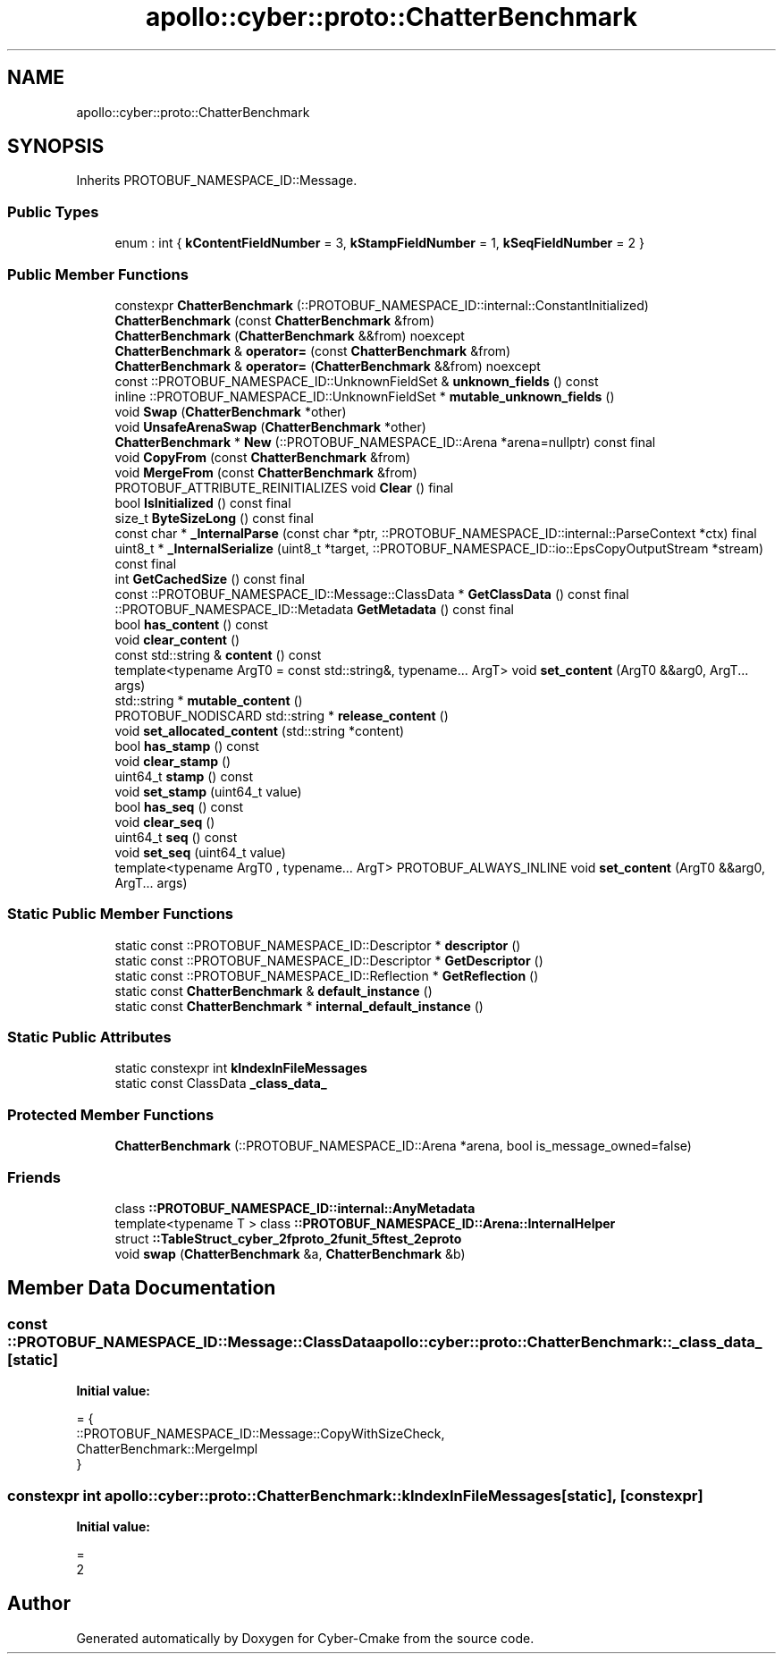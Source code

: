 .TH "apollo::cyber::proto::ChatterBenchmark" 3 "Sun Sep 3 2023" "Version 8.0" "Cyber-Cmake" \" -*- nroff -*-
.ad l
.nh
.SH NAME
apollo::cyber::proto::ChatterBenchmark
.SH SYNOPSIS
.br
.PP
.PP
Inherits PROTOBUF_NAMESPACE_ID::Message\&.
.SS "Public Types"

.in +1c
.ti -1c
.RI "enum : int { \fBkContentFieldNumber\fP = 3, \fBkStampFieldNumber\fP = 1, \fBkSeqFieldNumber\fP = 2 }"
.br
.in -1c
.SS "Public Member Functions"

.in +1c
.ti -1c
.RI "constexpr \fBChatterBenchmark\fP (::PROTOBUF_NAMESPACE_ID::internal::ConstantInitialized)"
.br
.ti -1c
.RI "\fBChatterBenchmark\fP (const \fBChatterBenchmark\fP &from)"
.br
.ti -1c
.RI "\fBChatterBenchmark\fP (\fBChatterBenchmark\fP &&from) noexcept"
.br
.ti -1c
.RI "\fBChatterBenchmark\fP & \fBoperator=\fP (const \fBChatterBenchmark\fP &from)"
.br
.ti -1c
.RI "\fBChatterBenchmark\fP & \fBoperator=\fP (\fBChatterBenchmark\fP &&from) noexcept"
.br
.ti -1c
.RI "const ::PROTOBUF_NAMESPACE_ID::UnknownFieldSet & \fBunknown_fields\fP () const"
.br
.ti -1c
.RI "inline ::PROTOBUF_NAMESPACE_ID::UnknownFieldSet * \fBmutable_unknown_fields\fP ()"
.br
.ti -1c
.RI "void \fBSwap\fP (\fBChatterBenchmark\fP *other)"
.br
.ti -1c
.RI "void \fBUnsafeArenaSwap\fP (\fBChatterBenchmark\fP *other)"
.br
.ti -1c
.RI "\fBChatterBenchmark\fP * \fBNew\fP (::PROTOBUF_NAMESPACE_ID::Arena *arena=nullptr) const final"
.br
.ti -1c
.RI "void \fBCopyFrom\fP (const \fBChatterBenchmark\fP &from)"
.br
.ti -1c
.RI "void \fBMergeFrom\fP (const \fBChatterBenchmark\fP &from)"
.br
.ti -1c
.RI "PROTOBUF_ATTRIBUTE_REINITIALIZES void \fBClear\fP () final"
.br
.ti -1c
.RI "bool \fBIsInitialized\fP () const final"
.br
.ti -1c
.RI "size_t \fBByteSizeLong\fP () const final"
.br
.ti -1c
.RI "const char * \fB_InternalParse\fP (const char *ptr, ::PROTOBUF_NAMESPACE_ID::internal::ParseContext *ctx) final"
.br
.ti -1c
.RI "uint8_t * \fB_InternalSerialize\fP (uint8_t *target, ::PROTOBUF_NAMESPACE_ID::io::EpsCopyOutputStream *stream) const final"
.br
.ti -1c
.RI "int \fBGetCachedSize\fP () const final"
.br
.ti -1c
.RI "const ::PROTOBUF_NAMESPACE_ID::Message::ClassData * \fBGetClassData\fP () const final"
.br
.ti -1c
.RI "::PROTOBUF_NAMESPACE_ID::Metadata \fBGetMetadata\fP () const final"
.br
.ti -1c
.RI "bool \fBhas_content\fP () const"
.br
.ti -1c
.RI "void \fBclear_content\fP ()"
.br
.ti -1c
.RI "const std::string & \fBcontent\fP () const"
.br
.ti -1c
.RI "template<typename ArgT0  = const std::string&, typename\&.\&.\&. ArgT> void \fBset_content\fP (ArgT0 &&arg0, ArgT\&.\&.\&. args)"
.br
.ti -1c
.RI "std::string * \fBmutable_content\fP ()"
.br
.ti -1c
.RI "PROTOBUF_NODISCARD std::string * \fBrelease_content\fP ()"
.br
.ti -1c
.RI "void \fBset_allocated_content\fP (std::string *content)"
.br
.ti -1c
.RI "bool \fBhas_stamp\fP () const"
.br
.ti -1c
.RI "void \fBclear_stamp\fP ()"
.br
.ti -1c
.RI "uint64_t \fBstamp\fP () const"
.br
.ti -1c
.RI "void \fBset_stamp\fP (uint64_t value)"
.br
.ti -1c
.RI "bool \fBhas_seq\fP () const"
.br
.ti -1c
.RI "void \fBclear_seq\fP ()"
.br
.ti -1c
.RI "uint64_t \fBseq\fP () const"
.br
.ti -1c
.RI "void \fBset_seq\fP (uint64_t value)"
.br
.ti -1c
.RI "template<typename ArgT0 , typename\&.\&.\&. ArgT> PROTOBUF_ALWAYS_INLINE void \fBset_content\fP (ArgT0 &&arg0, ArgT\&.\&.\&. args)"
.br
.in -1c
.SS "Static Public Member Functions"

.in +1c
.ti -1c
.RI "static const ::PROTOBUF_NAMESPACE_ID::Descriptor * \fBdescriptor\fP ()"
.br
.ti -1c
.RI "static const ::PROTOBUF_NAMESPACE_ID::Descriptor * \fBGetDescriptor\fP ()"
.br
.ti -1c
.RI "static const ::PROTOBUF_NAMESPACE_ID::Reflection * \fBGetReflection\fP ()"
.br
.ti -1c
.RI "static const \fBChatterBenchmark\fP & \fBdefault_instance\fP ()"
.br
.ti -1c
.RI "static const \fBChatterBenchmark\fP * \fBinternal_default_instance\fP ()"
.br
.in -1c
.SS "Static Public Attributes"

.in +1c
.ti -1c
.RI "static constexpr int \fBkIndexInFileMessages\fP"
.br
.ti -1c
.RI "static const ClassData \fB_class_data_\fP"
.br
.in -1c
.SS "Protected Member Functions"

.in +1c
.ti -1c
.RI "\fBChatterBenchmark\fP (::PROTOBUF_NAMESPACE_ID::Arena *arena, bool is_message_owned=false)"
.br
.in -1c
.SS "Friends"

.in +1c
.ti -1c
.RI "class \fB::PROTOBUF_NAMESPACE_ID::internal::AnyMetadata\fP"
.br
.ti -1c
.RI "template<typename T > class \fB::PROTOBUF_NAMESPACE_ID::Arena::InternalHelper\fP"
.br
.ti -1c
.RI "struct \fB::TableStruct_cyber_2fproto_2funit_5ftest_2eproto\fP"
.br
.ti -1c
.RI "void \fBswap\fP (\fBChatterBenchmark\fP &a, \fBChatterBenchmark\fP &b)"
.br
.in -1c
.SH "Member Data Documentation"
.PP 
.SS "const ::PROTOBUF_NAMESPACE_ID::Message::ClassData apollo::cyber::proto::ChatterBenchmark::_class_data_\fC [static]\fP"
\fBInitial value:\fP
.PP
.nf
= {
    ::PROTOBUF_NAMESPACE_ID::Message::CopyWithSizeCheck,
    ChatterBenchmark::MergeImpl
}
.fi
.SS "constexpr int apollo::cyber::proto::ChatterBenchmark::kIndexInFileMessages\fC [static]\fP, \fC [constexpr]\fP"
\fBInitial value:\fP
.PP
.nf
=
    2
.fi


.SH "Author"
.PP 
Generated automatically by Doxygen for Cyber-Cmake from the source code\&.
